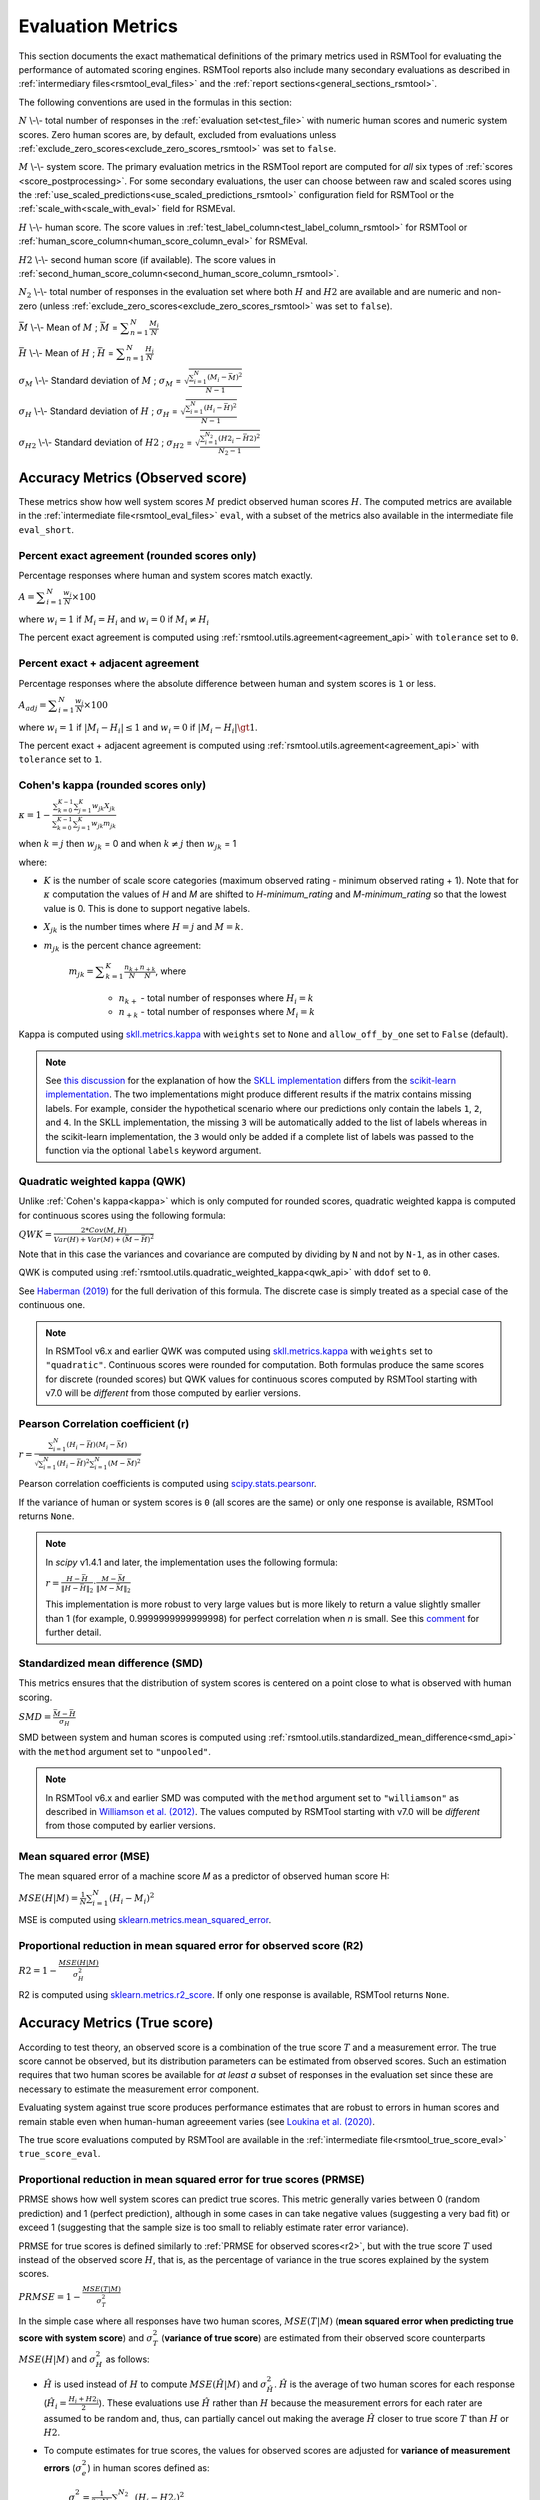 .. _evaluation:

Evaluation Metrics
""""""""""""""""""

This section documents the exact mathematical definitions of the primary metrics used in RSMTool for evaluating the performance of automated scoring engines. RSMTool reports also include many secondary evaluations as described in :ref:`intermediary files<rsmtool_eval_files>` and the :ref:`report sections<general_sections_rsmtool>`.
 
The following conventions are used in the formulas in this section:

:math:`N` \\-\\- total number of responses in the :ref:`evaluation set<test_file>` with numeric human scores and numeric system scores. Zero human scores are, by default, excluded from evaluations unless :ref:`exclude_zero_scores<exclude_zero_scores_rsmtool>` was set to ``false``.

:math:`M` \\-\\- system score. The primary evaluation metrics in the RSMTool report are computed for *all* six types of :ref:`scores <score_postprocessing>`. For some secondary evaluations, the user can choose between raw and scaled scores using the :ref:`use_scaled_predictions<use_scaled_predictions_rsmtool>` configuration field for RSMTool or the :ref:`scale_with<scale_with_eval>` field for RSMEval.

:math:`H` \\-\\- human score. The score values in :ref:`test_label_column<test_label_column_rsmtool>` for RSMTool or :ref:`human_score_column<human_score_column_eval>` for RSMEval.

.. _h2:

:math:`H2` \\-\\- second human score (if available). The score values in :ref:`second_human_score_column<second_human_score_column_rsmtool>`.

:math:`N_2` \\-\\- total number of responses in the evaluation set where both :math:`H` and :math:`H2` are available and are numeric and non-zero (unless :ref:`exclude_zero_scores<exclude_zero_scores_rsmtool>` was set to ``false``).

:math:`\bar{M}` \\-\\- Mean of :math:`M` ; :math:`\bar{M}`  = :math:`\displaystyle\sum_{n=1}^{N}{\frac{M_i}{N}}`

:math:`\bar{H}` \\-\\- Mean of :math:`H` ; :math:`\bar{H}` = :math:`\displaystyle\sum_{n=1}^{N}{\frac{H_i}{N}}`

:math:`\sigma_M` \\-\\- Standard deviation of :math:`M` ; :math:`\sigma_M` = :math:`\displaystyle\sqrt{\frac{\sum_{i=1}^{N}{(M_i-\bar{M})^2}}{N-1}}`

:math:`\sigma_H` \\-\\- Standard deviation of :math:`H` ; :math:`\sigma_H` = :math:`\displaystyle\sqrt{\frac{\sum_{i=1}^{N}{(H_i-\bar{H})^2}}{N-1}}` 

:math:`\sigma_{H2}` \\-\\- Standard deviation of :math:`H2` ; :math:`\sigma_{H2}` = :math:`\displaystyle\sqrt{\frac{\sum_{i=1}^{N_2}{(H2_i-\bar{H2})^2}}{N_2-1}}`


.. _observed_score_evaluation:

Accuracy Metrics (Observed score)
~~~~~~~~~~~~~~~~~~~~~~~~~~~~~~~~~

These metrics show how well system scores :math:`M` predict observed human scores :math:`H`. The computed metrics are available in the :ref:`intermediate file<rsmtool_eval_files>` ``eval``, with a subset of the metrics also available in the intermediate file ``eval_short``. 

.. _exact_agreement:

Percent exact agreement (rounded scores only)
+++++++++++++++++++++++++++++++++++++++++++++

Percentage responses where human and system scores match exactly. 

:math:`A = \displaystyle\sum_{i=1}^{N}\frac{w_i}{N} \times 100`

where :math:`w_i=1` if :math:`M_i = H_i` and :math:`w_i=0` if  :math:`M_i \neq H_i`

The percent exact agreement is computed using :ref:`rsmtool.utils.agreement<agreement_api>` with ``tolerance`` set to ``0``.


.. _adjacent_agreement:

Percent exact + adjacent agreement
++++++++++++++++++++++++++++++++++

Percentage responses where the absolute difference between human and system scores is ``1`` or less.

:math:`A_{adj} = \displaystyle\sum_{i=1}^{N}\frac{w_i}{N} \times 100`

where :math:`w_i=1` if :math:`|M_i-H_i| \leq 1` and :math:`w_i=0` if  :math:`|M_i-H_i| \gt 1`.

The percent exact + adjacent agreement is computed using :ref:`rsmtool.utils.agreement<agreement_api>` with ``tolerance`` set to ``1``.


.. _kappa: 

Cohen's kappa (rounded scores only)
+++++++++++++++++++++++++++++++++++

:math:`\kappa=1-\displaystyle\frac{\sum_{k=0}^{K-1}{}\sum_{j=1}^{K}{w_{jk}X_{jk}}}{\sum_{k=0}^{K-1}{}\sum_{j=1}^{K}{w_{jk}m_{jk}}}`

when :math:`k=j` then :math:`w_{jk}` = 0 and
when :math:`k \neq j` then :math:`w_{jk}` = 1

where:

- :math:`K` is the number of scale score categories (maximum observed rating - minimum observed rating + 1). Note that for :math:`\kappa` computation the values of `H` and `M` are shifted to `H-minimum_rating` and `M-minimum_rating` so that the lowest value is 0. This is done to support negative labels.

- :math:`X_{jk}` is the number times where :math:`H=j` and :math:`M=k`. 

- :math:`m_{jk}` is the percent chance agreement:

    :math:`m_{jk} = \displaystyle\sum_{k=1}^{K}{\frac{n_{k+}}{N}\frac{n_{+k}}{N}}`, where

        * :math:`n_{k+}` - total number of responses where :math:`H_i=k` 

        * :math:`n_{+k}` - total number of responses where :math:`M_i=k` 

Kappa is computed using `skll.metrics.kappa <https://skll.readthedocs.io/en/latest/api/metrics.html#skll.metrics.kappa>`_ with ``weights`` set to ``None`` and ``allow_off_by_one`` set to ``False`` (default).

.. note::
   See `this discussion <https://github.com/EducationalTestingService/skll/issues/391#issuecomment-444145567>`_ for the explanation of how the `SKLL implementation <https://skll.readthedocs.io/en/latest/api/metrics.html#skll.metrics.kappa>`_  differs from the `scikit-learn implementation <https://scikit-learn.org/stable/modules/generated/sklearn.metrics.cohen_kappa_score.html>`_. The two implementations might produce different results if the matrix contains missing labels. For example, consider the hypothetical scenario where our predictions only contain the labels ``1``, ``2``, and ``4``. In the SKLL implementation, the missing ``3``  will be automatically added to the list of labels whereas in the scikit-learn implementation, the ``3`` would only be added if a complete list of labels was passed to the function via the optional ``labels`` keyword argument.


.. _qwk:

Quadratic weighted kappa (QWK)
++++++++++++++++++++++++++++++


Unlike :ref:`Cohen's kappa<kappa>` which is only computed for rounded scores, quadratic weighted kappa is computed for continuous scores using the following formula: 


:math:`QWK=\displaystyle\frac{2*Cov(M,H)}{Var(H)+Var(M)+(\bar{M}-\bar{H})^2}`

Note that in this case the variances and covariance are computed by dividing by ``N`` and not by ``N-1``, as in other cases.  

QWK is computed using :ref:`rsmtool.utils.quadratic_weighted_kappa<qwk_api>` with ``ddof`` set to ``0``.

See `Haberman (2019) <https://onlinelibrary.wiley.com/doi/abs/10.1002/ets2.12258>`_ for the full derivation of this formula. The discrete case is simply treated as a special case of the continuous one. 

.. note::

	In RSMTool v6.x and earlier QWK was computed using `skll.metrics.kappa <https://skll.readthedocs.io/en/latest/api/metrics.html#skll.metrics.kappa>`_ with ``weights`` set to ``"quadratic"``. Continuous scores were rounded for computation. Both formulas produce the same scores for discrete (rounded scores) but QWK values for continuous scores computed by RSMTool starting with v7.0 will be *different* from those computed by earlier versions.


.. _r: 

Pearson Correlation coefficient (r)
++++++++++++++++++++++++++++++++++++

:math:`r=\displaystyle\frac{\sum_{i=1}^{N}{(H_i-\bar{H})(M_i-\bar{M})}}{\sqrt{\sum_{i=1}^{N}{(H_i-\bar{H})^2} \sum_{i=1}^{N}{(M-\bar{M})^2}}}`

Pearson correlation coefficients is computed using `scipy.stats.pearsonr <https://docs.scipy.org/doc/scipy/reference/generated/scipy.stats.pearsonr.html>`_. 

If the variance of human or system scores is ``0`` (all scores are the same) or only one response is available, RSMTool returns ``None``.

.. note::
  In `scipy` v1.4.1 and later, the implementation uses the following formula: 

  :math:`r=\displaystyle\frac{H-\bar{H}}{\left\|H-\bar{H}\right\|_2}\cdot\frac{M-\bar{M}}{\left\|M-\bar{M}\right\|_2}`

  This implementation is more robust to very large values but is more likely to return a value slightly smaller than 1 (for example, 0.9999999999999998) for perfect correlation when `n` is small. See this `comment <https://github.com/scipy/scipy/commit/1acf46f508afa2c6d498e1001ca17e8ad98b46ef>`_ for further detail. 


.. _smd:

Standardized mean difference (SMD)
++++++++++++++++++++++++++++++++++

This metrics ensures that the distribution of system scores is centered on a point close to what is observed with human scoring.

:math:`SMD = \displaystyle\frac{\bar{M}-\bar{H}}{\sigma_H}`

SMD between system and human scores is computed using :ref:`rsmtool.utils.standardized_mean_difference<smd_api>` with the ``method`` argument set to ``"unpooled"``.

.. note::

	In RSMTool v6.x and earlier SMD was computed with the ``method`` argument set to ``"williamson"`` as described in `Williamson et al. (2012) <https://onlinelibrary.wiley.com/doi/full/10.1111/j.1745-3992.2011.00223.x>`_.  The values computed by RSMTool starting with v7.0 will be *different* from those computed by earlier versions.


.. _mse:

Mean squared error (MSE)
++++++++++++++++++++++++

The mean squared error of a machine score 𝑀 as a predictor of observed human score H:

:math:`MSE(H|M) = \displaystyle\frac{1}{N}\sum_{i=1}^{N}{(H_{i}-M_{i})^2}`

MSE is computed using `sklearn.metrics.mean_squared_error <https://scikit-learn.org/stable/modules/generated/sklearn.metrics.mean_squared_error.html>`_.

.. _r2:

Proportional reduction in mean squared error for observed score (R2)
++++++++++++++++++++++++++++++++++++++++++++++++++++++++++++++++++++

:math:`R2=1-\displaystyle\frac{MSE(H|M)}{\sigma_H^2}`

R2 is computed using `sklearn.metrics.r2_score <https://scikit-learn.org/stable/modules/generated/sklearn.metrics.r2_score.html>`_. If only one response is available, RSMTool returns ``None``.

.. _true_score_evaluation:

Accuracy Metrics (True score)
~~~~~~~~~~~~~~~~~~~~~~~~~~~~~

According to test theory, an observed score is a combination of the true score :math:`T` and a measurement error. The true score cannot be observed, but its distribution parameters can be estimated from observed scores. Such an estimation requires that two human scores be available for *at least a* subset of responses in the evaluation set since these are necessary to estimate the measurement error component.

Evaluating system against true score produces performance estimates that are robust to errors in human scores and remain stable even when human-human agreeement varies (see `Loukina et al. (2020) <https://www.aclweb.org/anthology/2020.bea-1.2/>`_.

The true score evaluations computed by RSMTool are available in the :ref:`intermediate file<rsmtool_true_score_eval>` ``true_score_eval``. 

Proportional reduction in mean squared error for true scores (PRMSE)
++++++++++++++++++++++++++++++++++++++++++++++++++++++++++++++++++++

PRMSE shows how well system scores can predict true scores. This metric generally varies between 0 (random prediction) and 1 (perfect prediction), although in some cases in can take negative values (suggesting a very bad fit) or exceed 1 (suggesting that the sample size is too small to reliably estimate rater error variance). 

PRMSE for true scores is defined similarly to :ref:`PRMSE for observed scores<r2>`, but with the true score :math:`T` used instead of the observed score :math:`H`, that is, as the percentage of variance in the true scores explained by the system scores. 

:math:`PRMSE=1-\displaystyle\frac{MSE(T|M)}{\sigma_T^2}`

In the simple case where all responses have two human scores, :math:`MSE(T|M)` (**mean squared error when predicting true score with system score**) and :math:`\sigma_T^2` (**variance of true score**) are estimated from their observed score counterparts :math:`MSE(H|M)` and :math:`\sigma_H^2` as follows:

- :math:`\hat{H}` is used instead of :math:`H` to compute :math:`MSE(\hat{H}|M)` and :math:`\sigma_{\hat{H}}^2`. :math:`\hat{H}` is the average of two human scores for each response (:math:`\hat{H_i} = \frac{{H_i}+{H2_i}}{2}`). These evaluations use :math:`\hat{H}` rather than :math:`H` because the measurement errors for each rater are assumed to be random and, thus, can partially cancel out making the average :math:`\hat{H}` closer to true score :math:`T` than :math:`H` or :math:`H2`. 

- To compute estimates for true scores, the values for observed scores are adjusted for **variance of measurement errors** (:math:`\sigma_{e}^2`) in human scores defined as:

        :math:`\displaystyle\sigma_{e}^2 = \frac{1}{2 \times N_2}\sum_{i=1}^{N_2}{(H_{i} - H2_{i})^2}`

In the simple case, where **all responses are double-scored**, :math:`MSE(T|M)` is estimated as:

   :math:`MSE(T|M) = MSE(\hat{H}|M)-\displaystyle\frac{1}{2}\sigma_{e}^2`

and :math:`\sigma_T^2` is estimated as: 

   :math:`\sigma_T^2 = \sigma_{\hat{H}}^2 - \displaystyle\frac{1}{2}\sigma_{e}^2`

The PRMSE formula implemented in RSMTool is more general and can also handle the case where the number of available ratings varies across the responses (e.g.  **only a subset of responses is double-scored**). While ``rsmtool`` and ``rsmeval`` only support evaluations with two raters, the implementation of the PRMSE formula available via the :ref:`API<prmse_api>` supports cases where some of the responses have **more than two** ratings available. The formula was derived by Matt S. Johnson and is explained in more detail in `Loukina et al. (2020) <https://www.aclweb.org/anthology/2020.bea-1.2/>`_.

In this case, the variance of rater errors is computed as a pooled variance estimator.

We first calculate the within-subject variance of human ratings for each response, :math:`V_i`, using denominator :math:`c_i - 1`:

:math:`V_{i} = \displaystyle\frac{\sum_{j=1}^c (H_{i,j} - \bar{H}_i)^2}{c_i-1}`

where

* :math:`H_{i,j}` is the human score assigned by rater :math:`j` to response :math:`i`

* :math:`c_i` is the total number of human scores available for response :math:`i`. For double-scored responses this equals 2. 

* :math:`\bar{H}_i` is the average human rating for response :math:`i`. 

We then take a weighted average of those within-responses variances:

:math:`\sigma_{e}^2 = \frac{\sum_{i=1}^N V_{i} * (c_i-1)}{\sum_{i=1}^N (c_i-1)}`

The **true score variance** :math:`\sigma_T^2` is then estimated as 

:math:`\sigma_T^2 = \displaystyle\frac{\sum_{i=1}^N c_i (\bar{H}_i - \bar{H})^2 -
(N-1) \sigma_{e}^2}{c_\cdot - \frac{\sum_{i=1}^N
c_i^2}{c_\cdot}}`

where 

* :math:`c_\cdot = \sum_{i=1}^N c_i` is the total number of observed human scores. 

* :math:`\bar{H}_i` is the average human rating for response :math:`i`. For responses with only one rating this will be the single human score `H`.

**Mean squared error** :math:`MSE(T|M)` is estimated as: 

:math:`MSE(T|M) = \displaystyle\frac{1}{c_\cdot} \left (\sum_{i=1}^N c_i (\bar{H}_i - M_i)^2  -
N\sigma_{e}^2 \right )`


The formulas are derived to ensure consistent results regardless of the number of raters and of the number of ratings availvable for each response. 

PRMSE is computed using the :ref:`rsmtool.utils.prmse_true <prmse_api>` function.


In some cases, it may be appropriate to compute variance of human errors using a different sample than the one used for main evaluations. This can be accomplished using :ref:`rsmtool.utils.variance_of_errors <ve_api>` and using an optional configuration field `rater_error_variance` in :ref:`rsmtool<rater_error_variance_rsmtool>` or :ref:`rsmtool<rater_error_variance_rsmeval>`


.. note::

	The PRMSE formula assigns higher weight to discrepancies between system scores and human scores when human score is the average of two or more human scores than when the human score is based on a single score.


Fairness
~~~~~~~~

Fairness of automated scores is an important component of RSMTool evaluations (see `Madnani et al, 2017 <https://www.aclweb.org/anthology/W17-1605/>`_).

When defining an experiment, the RSMTool user has the option of specifying which subgroups should be considered for such evaluations using :ref:`subgroups<subgroups_rsmtool>` field. These subgroups are then used in all fairness evaluations. 

All fairness evaluations are conducted on the evaluation set. The metrics are only computed for either `raw_trim` or `scale_trim` scores (see :ref:`score postprocessing<score_postprocessing>` for further details) depending on the value of :ref:`use_scaled_predictions<use_scaled_predictions_rsmtool>` in RSMTool or the value of :ref:`scale_with<scale_with_eval>` in RSMEval. 

.. _dsm:

Differences between standardized means for subgroups (DSM)
++++++++++++++++++++++++++++++++++++++++++++++++++++++++++

This is a standard evaluation used for evaluating subgroup differences. The metrics are available in the :ref:`intermediate files<rsmtool_eval_files>` ``eval_by_<SUBGROUP>``.

DSM is computed as follows:

1. For each group, get the *z*-score for each response :math:i, using the :math:`\bar{H}`, :math:`\bar{M}`, :math:`\sigma_H`, and :math:`\sigma_S` for system and human scores for the whole evaluation set:

        :math:`z_{H_{i}} = \displaystyle\frac{H_i - \bar{H}}{\sigma_H}`

        :math:`z_{M_{i}} = \displaystyle\frac{M_i - \bar{M}}{\sigma_M}`


2. For each response :math:`i`, calculate the difference between machine and human scores: :math:`z_{M_{i}} - z_{H_{i}}`

3. Calculate the mean of the difference :math:`z_{M_{i}} - z_{H_{i}}` by subgroup of interest. 

DSM is computed using :ref:`rsmtool.utils.difference_of_standardized_means<dsm_api>` with:

 ``population_y_true_observe_mn`` = :math:`\bar{H}` for the whole evaluation set

 ``population_y_pred_mn`` = :math:`\bar{M}` for the whole evaluation set

 ``population_y_true_observed_sd`` = :math:`\sigma_H` for the whole evaluation set

 ``population_y_pred_sd`` = :math:`\sigma_M` for the whole evaluation set

 .. note::

	In RSMTool v6.x and earlier, subgroup differences were computed using :ref:`standardized mean difference <SMD>` with the ``method`` argument set to ``"williamson"``. Since the differences computed in this manner were very sensitive to score distributions, RSMTool no longer uses this function to compute subgroup differences starting with v7.0.


.. _fairness_extra: 

Additional fairness evaluations
+++++++++++++++++++++++++++++++

Starting with v7.0, RSMTool includes additional fairness analyses suggested in `Loukina, Madnani, & Zechner, 2019 <https://www.aclweb.org/anthology/W19-4401/>`_. The computed metrics from these analyses are available in :ref:`intermediate files<rsmtool_fairness_eval>` ``fairness_metrics_by_<SUBGROUP>``.

These include: 

- Overall score accuracy: percentage of variance in squared error :math:`(M-H)^2` explained by subgroup membership

- Overall score difference: percentage of variance in absolute error :math:`(M-H)` explained by subgroup membership

- Conditional score difference: percentage of variance in absolute error :math:`(M-H)` explained by subgroup membership when controlling for human score

Please refer to the paper for full descriptions of these metrics. 

The fairness metrics are computed using :ref:`rsmtool.fairness_utils.get_fairness_analyses<fairness_api>`.

.. _consistency_metrics:

Human-human agreement
~~~~~~~~~~~~~~~~~~~~~~

If scores from a second human (:ref:`H2<h2>`) are available, RSMTool computes the following additional metrics for human-human agreement using only the :math:`N_2` responses, including only responses that contain numeric values for both the :math:`H` and :math:`H2` columns.

The computed metrics are available in the :ref:`intermediate file<rsmtool_consistency_files>` ``consistency``.

Percent exact agreement
+++++++++++++++++++++++

Same as :ref:`percent exact agreement for observed scores<exact_agreement>` but substituting :math:`H2` for :math:`M`.

Percent exact + ajdacent agreement
++++++++++++++++++++++++++++++++++

Same as :ref:`percent adjacent agreement for observed scores<exact_agreement>` but substituting :math:`H2` for :math:`M` and :math:`N_2` for :math:`N`.


Cohen's kappa
+++++++++++++

Same as :ref:`Cohen's kappa for observed scores<kappa>` but substituting :math:`H2` for :math:`M` and :math:`N_2` for :math:`N`.


Quadratic weighted kappa (QWK)
++++++++++++++++++++++++++++++

Same as :ref:`QWK for observed scores<qwk>` but substituting :math:`H2` for :math:`M` and :math:`N_2` for :math:`N`.


Pearson Correlation coefficient (r)
++++++++++++++++++++++++++++++++++++

Same as :ref:`r for observed scores<r>` but substituting :math:`H2` for :math:`M` and :math:`N_2` for :math:`N`.


Standardized mean difference (SMD)
++++++++++++++++++++++++++++++++++

:math:`SMD = \displaystyle\frac{\bar{H2}-\bar{H1}}{ \sqrt{\frac{\sigma_{H}^2 + \sigma_{H2}^2}{2}}}`

Unlike :ref:`SMD for human-system scores<smd>`, the denominator in this case is the "pooled" standard deviation of :math:`H1` and :math:`H2`.


Therefore, SMD between two human scores is computed using :ref:`rsmtool.utils.standardized_mean_difference<smd_api>` with the ``method`` argument set to ``"pooled"``.

.. note::

	In RSMTool v6.x and earlier, SMD was computed with the ``method`` argument set to ``"williamson"`` as described in `Williamson et al. (2012) <https://onlinelibrary.wiley.com/doi/full/10.1111/j.1745-3992.2011.00223.x>`_.  Starting with v7.0, the values computed by RSMTool will be *different* from those computed by earlier versions.

